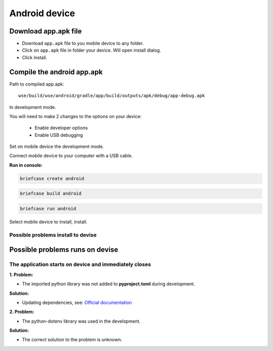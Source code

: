 ==============
Android device
==============

Download app.apk file
=====================

* Download ``app.apk`` file to you mobile device to any folder.
* Click on ``app.apk`` file in folder your device.
  Will open install dialog.
* Click install.

Compile the android app.apk
===========================

Path to compiled app.apk::

    wse/build/wse/android/gradle/app/build/outputs/apk/debug/app-debug.apk

In development mode.

.. seealso::

   For detailed documentation and installation on **Windows**, see the official documentation website.

   `Official documentation <https://docs.beeware.org/en/latest/tutorial/tutorial-7.html#updating-dependencies>`_

You will need to make 2 changes to the options on your device:

 * Enable developer options
 * Enable USB debugging

Set on mobile device the development mode.

Connect mobile device to your computer with a USB cable.

**Run in console:**

.. code-block:: console

   briefcase create android

.. code-block:: console

   briefcase build android

.. code-block:: console

   briefcase run android

Select mobile device to install, install.

Possible problems install to devise
-----------------------------------

.. seealso::

   `Run the app on a physical device <https://docs.beeware.org/en/latest/tutorial/tutorial-5/android.html#run-the-app-on-a-physical-device>`_

Possible problems runs on devise
================================

The application starts on device and immediately closes
-------------------------------------------------------

**1. Problem:**

* The imported python library was not added to **pyproject.toml** during development.

**Solution:**

* Updating dependencies, see: `Official documentation <https://docs.beeware.org/en/latest/tutorial/tutorial-7.html#updating-dependencies>`_

**2. Problem:**

* The python-dotenv library was used in the development.

**Solution:**

* The correct solution to the problem is unknown.
